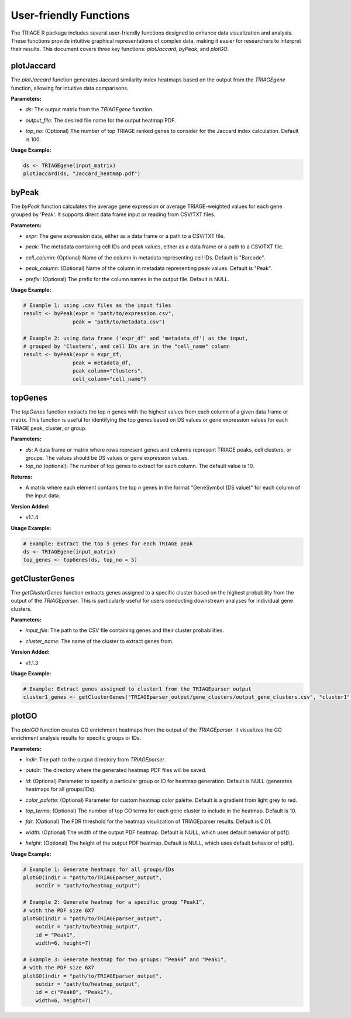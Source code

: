 User-friendly Functions
=======================

The TRIAGE R package includes several user-friendly functions designed to enhance data visualization and analysis. These functions provide intuitive graphical representations of complex data, making it easier for researchers to interpret their results. This document covers three key functions: `plotJaccard`, `byPeak`, and `plotGO`.

plotJaccard
-----------

The `plotJaccard` function generates Jaccard similarity index heatmaps based on the output from the `TRIAGEgene` function, allowing for intuitive data comparisons.

**Parameters:**

- `ds`: The output matrix from the `TRIAGEgene` function.

..

- `output_file`: The desired file name for the output heatmap PDF.

..

- `top_no`: (Optional) The number of top TRIAGE ranked genes to consider for the Jaccard index calculation. Default is 100.

**Usage Example:**

.. code-block:: R

    ds <- TRIAGEgene(input_matrix)
    plotJaccard(ds, "Jaccard_heatmap.pdf")


byPeak
------

The `byPeak` function calculates the average gene expression or average TRIAGE-weighted values for each gene grouped by 'Peak'. It supports direct data frame input or reading from CSV/TXT files.

**Parameters:**

- `expr`: The gene expression data, either as a data frame or a path to a CSV/TXT file.

..

- `peak`: The metadata containing cell IDs and peak values, either as a data frame or a path to a CSV/TXT file.

..

- `cell_column`: (Optional) Name of the column in metadata representing cell IDs. Default is "Barcode".

..

- `peak_column`: (Optional) Name of the column in metadata representing peak values. Default is "Peak".

..

- `prefix`: (Optional) The prefix for the column names in the output file. Default is NULL.


**Usage Example:**

.. code-block:: R

    # Example 1: using .csv files as the input files
    result <- byPeak(expr = "path/to/expression.csv", 
                    peak = "path/to/metadata.csv")

    # Example 2: using data frame ('expr_df' and 'metadata_df') as the input, 
    # grouped by 'Clusters', and cell IDs are in the "cell_name" column
    result <- byPeak(expr = expr_df, 
                    peak = metadata_df, 
                    peak_column="Clusters",
                    cell_column="cell_name")


topGenes
--------

The `topGenes` function extracts the top `n` genes with the highest values from each column of a given data frame or matrix. This function is useful for identifying the top genes based on DS values or gene expression values for each TRIAGE peak, cluster, or group.

**Parameters:**

- `ds`: A data frame or matrix where rows represent genes and columns represent TRIAGE peaks, cell clusters, or groups. The values should be DS values or gene expression values.
- `top_no` (optional): The number of top genes to extract for each column. The default value is 10.

**Returns:**

- A matrix where each element contains the top `n` genes in the format "GeneSymbol (DS value)" for each column of the input data.

**Version Added:**

- v1.1.4

**Usage Example:**

.. code-block:: R

    # Example: Extract the top 5 genes for each TRIAGE peak
    ds <- TRIAGEgene(input_matrix)
    top_genes <- topGenes(ds, top_no = 5)


getClusterGenes
---------------

The `getClusterGenes` function extracts genes assigned to a specific cluster based on the highest probability from the output of the `TRIAGEparser`. This is particularly useful for users conducting downstream analyses for individual gene clusters.

**Parameters:**

- `input_file`: The path to the CSV file containing genes and their cluster probabilities.

..

- `cluster_name`: The name of the cluster to extract genes from.

**Version Added:**

- v1.1.3

**Usage Example:**

.. code-block:: R


    # Example: Extract genes assigned to cluster1 from the TRIAGEparser output
    cluster1_genes <- getClusterGenes("TRIAGEparser_output/gene_clusters/output_gene_clusters.csv", "cluster1")



plotGO
------

The `plotGO` function creates GO enrichment heatmaps from the output of the `TRIAGEparser`. It visualizes the GO enrichment analysis results for specific groups or IDs.

**Parameters:**

- `indir`: The path to the output directory from `TRIAGEparser`.

..

- `outdir`: The directory where the generated heatmap PDF files will be saved.

..

- `id`: (Optional) Parameter to specify a particular group or ID for heatmap generation. Default is NULL (generates heatmaps for all groups/IDs).

..

- `color_palette`: (Optional) Parameter for custom heatmap color palette. Default is a gradient from light grey to red.

..

- `top_terms`: (Optional) The number of top GO terms for each gene cluster to include in the heatmap. Default is 10.

..

- `fdr`: (Optional) The FDR threshold for the heatmap visulization of TRIAGEparser results. Default is 0.01.

..

- `width`: (Optional) The width of the output PDF heatmap. Default is NULL, which uses default behavior of pdf().

..

- `height`: (Optional) The height of the output PDF heatmap. Default is NULL, which uses default behavior of pdf().


**Usage Example:**

.. code-block:: R

    # Example 1: Generate heatmaps for all groups/IDs
    plotGO(indir = "path/to/TRIAGEparser_output", 
        outdir = "path/to/heatmap_output")

    # Example 2: Generate heatmap for a specific group “Peak1”, 
    # with the PDF size 6X7
    plotGO(indir = "path/to/TRIAGEparser_output", 
        outdir = "path/to/heatmap_output", 
        id = "Peak1",
        width=6, height=7)

    # Example 3: Generate heatmap for two groups: “Peak0” and "Peak1", 
    # with the PDF size 6X7
    plotGO(indir = "path/to/TRIAGEparser_output", 
        outdir = "path/to/heatmap_output", 
        id = c("Peak0", "Peak1"),
        width=6, height=7)